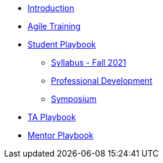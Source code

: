 * xref:introduction.adoc[Introduction]
* xref:agile-training.adoc[Agile Training]
* xref:student_playbook.adoc[Student Playbook]
** xref:syllabus_fall2021.adoc[Syllabus - Fall 2021]
** xref:professional_development.adoc[Professional Development]
** xref:symposium.adoc[Symposium]
* xref:ta_playbook.adoc[TA Playbook]
* xref:cp_mentor_playbook.adoc[Mentor Playbook]
